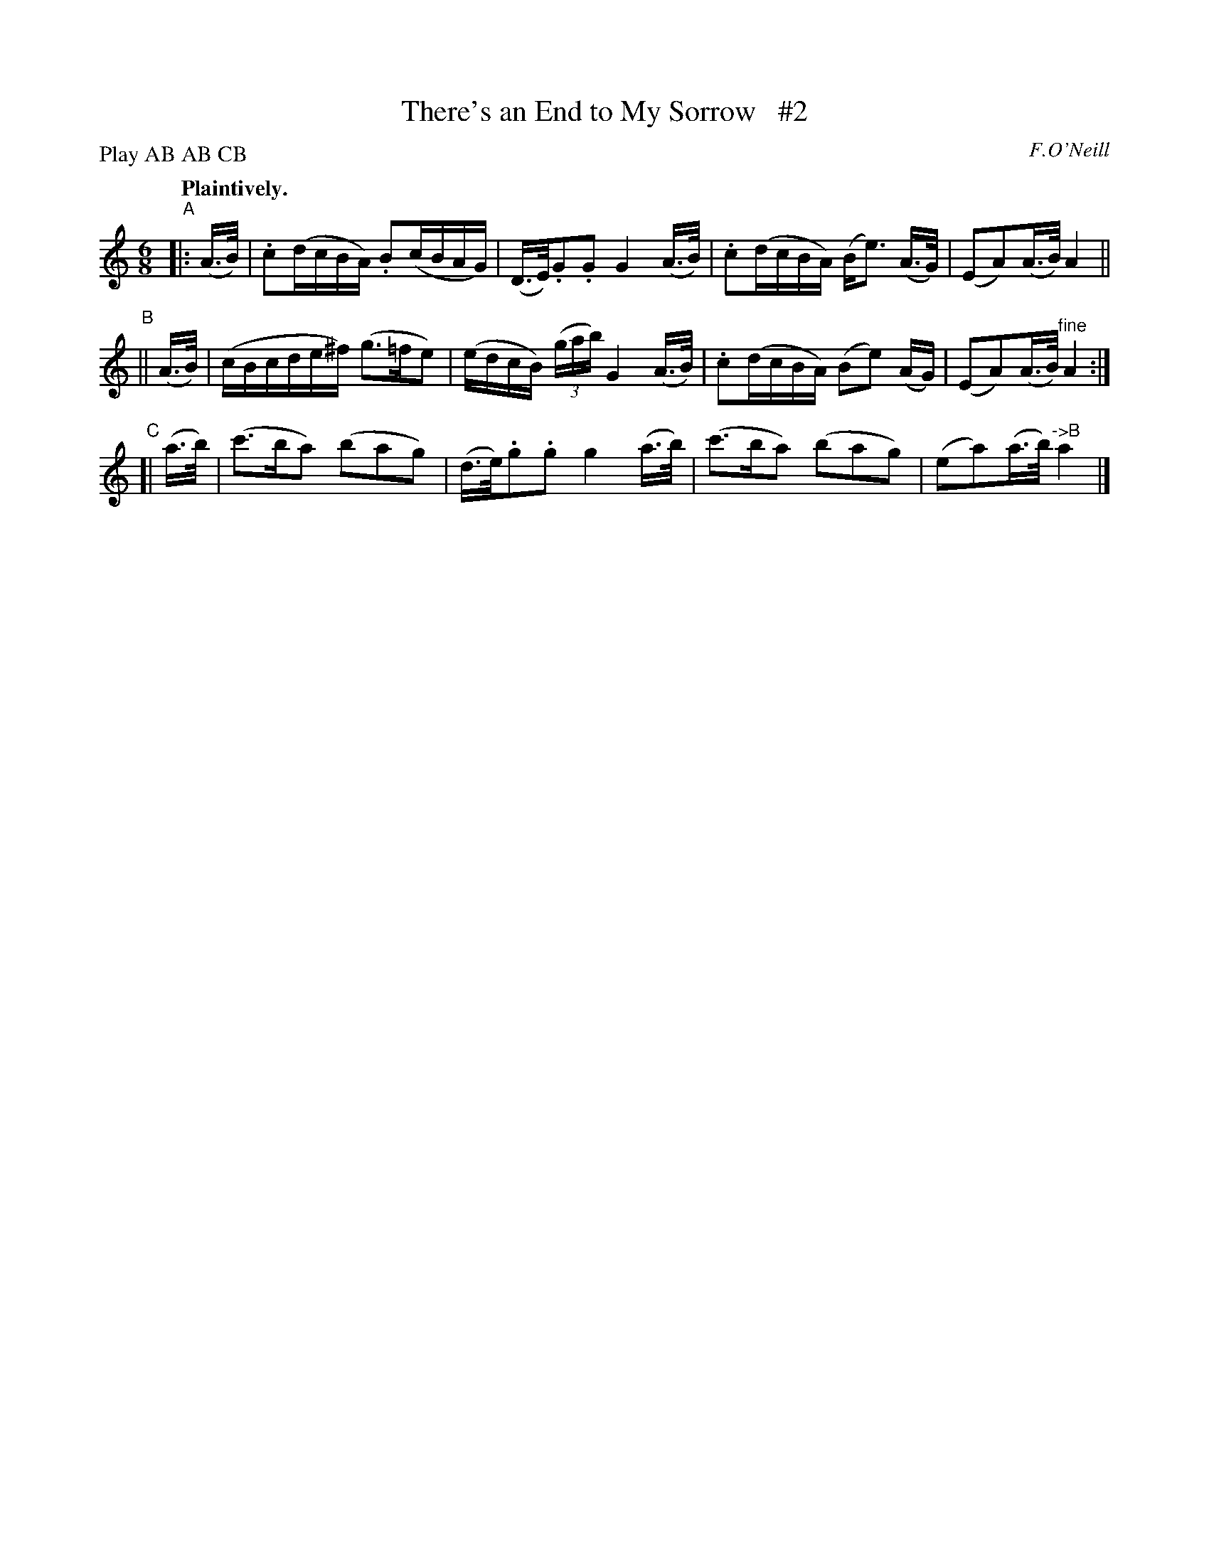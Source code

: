 X: 378
T: There's an End to My Sorrow   #2
R: air, waltz
%S: s:3 b:12(4+4+4)
B: O'Neill's 1850 #378
O: F.O'Neill
Z: Chris Falt, cfalt@trytel.com
N: Compacted by using labels and play order [JC]
P: Play AB AB CB
Q: "Plaintively."
M: 6/8
L: 1/16
K: Am
"^A"|: (A>B) \
| .c2(dcBA) .B2(cBAG) | (D>E).G2.G2 G4 (A>B) \
| .c2(dcBA) (Be3) (A>G) | (E2A2)(A>B) A4 ||
"^B"|| (A>B) \
| (cBcde^f) (g3=fe2) | (edcB) ((3gab) G4 (A>B) \
| .c2(dcBA) (B2e2) (AG) | (E2A2)(A>B) "^fine"A4 :|
"C"[| (a>b) \
| (c'3ba2) (b2a2g2) | (d>e).g2.g2 g4 (a>b) \
| (c'3ba2) (b2a2g2) | (e2a2)(a>b) "^->B"a4 |]

